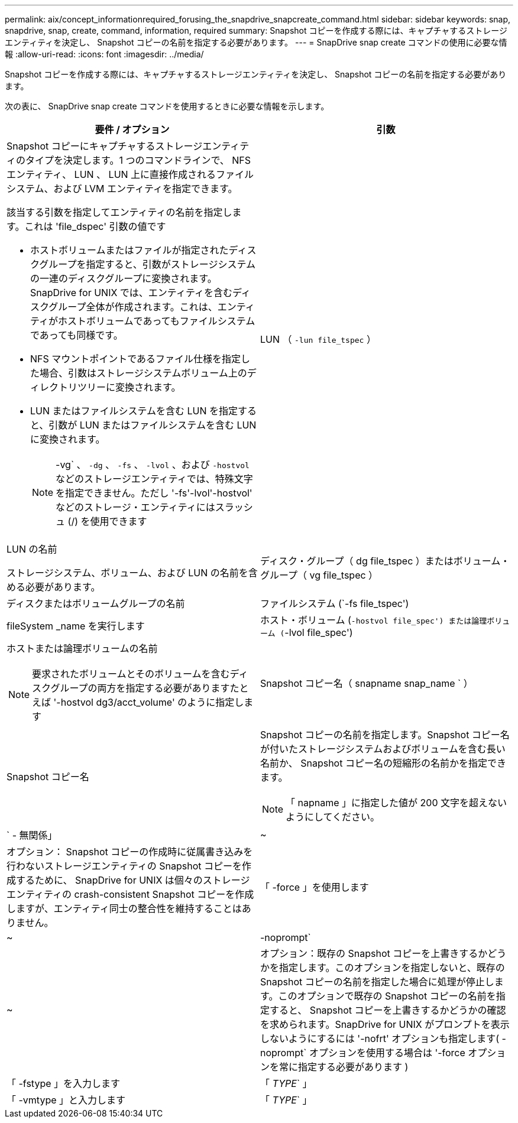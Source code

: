 ---
permalink: aix/concept_informationrequired_forusing_the_snapdrive_snapcreate_command.html 
sidebar: sidebar 
keywords: snap, snapdrive, snap, create, command, information, required 
summary: Snapshot コピーを作成する際には、キャプチャするストレージエンティティを決定し、 Snapshot コピーの名前を指定する必要があります。 
---
= SnapDrive snap create コマンドの使用に必要な情報
:allow-uri-read: 
:icons: font
:imagesdir: ../media/


[role="lead"]
Snapshot コピーを作成する際には、キャプチャするストレージエンティティを決定し、 Snapshot コピーの名前を指定する必要があります。

次の表に、 SnapDrive snap create コマンドを使用するときに必要な情報を示します。

|===
| 要件 / オプション | 引数 


 a| 
Snapshot コピーにキャプチャするストレージエンティティのタイプを決定します。1 つのコマンドラインで、 NFS エンティティ、 LUN 、 LUN 上に直接作成されるファイルシステム、および LVM エンティティを指定できます。

該当する引数を指定してエンティティの名前を指定します。これは 'file_dspec' 引数の値です

* ホストボリュームまたはファイルが指定されたディスクグループを指定すると、引数がストレージシステムの一連のディスクグループに変換されます。SnapDrive for UNIX では、エンティティを含むディスクグループ全体が作成されます。これは、エンティティがホストボリュームであってもファイルシステムであっても同様です。
* NFS マウントポイントであるファイル仕様を指定した場合、引数はストレージシステムボリューム上のディレクトリツリーに変換されます。
* LUN またはファイルシステムを含む LUN を指定すると、引数が LUN またはファイルシステムを含む LUN に変換されます。
+

NOTE: -vg` 、 `-dg` 、 `-fs` 、 `-lvol` 、および `-hostvol` などのストレージエンティティでは、特殊文字を指定できません。ただし '-fs'-lvol'-hostvol' などのストレージ・エンティティにはスラッシュ (/) を使用できます





 a| 
LUN （ `-lun file_tspec` ）
 a| 
LUN の名前

ストレージシステム、ボリューム、および LUN の名前を含める必要があります。



 a| 
ディスク・グループ（ dg file_tspec ）またはボリューム・グループ（ vg file_tspec ）
 a| 
ディスクまたはボリュームグループの名前



 a| 
ファイルシステム (`-fs file_tspec')
 a| 
fileSystem _name を実行します



 a| 
ホスト・ボリューム (`-hostvol file_spec') または論理ボリューム (`-lvol file_spec')
 a| 
ホストまたは論理ボリュームの名前


NOTE: 要求されたボリュームとそのボリュームを含むディスクグループの両方を指定する必要がありますたとえば '-hostvol dg3/acct_volume' のように指定します



 a| 
Snapshot コピー名（ snapname snap_name ` ）
 a| 
Snapshot コピー名



 a| 
Snapshot コピーの名前を指定します。Snapshot コピー名が付いたストレージシステムおよびボリュームを含む長い名前か、 Snapshot コピー名の短縮形の名前かを指定できます。


NOTE: 「 napname 」に指定した値が 200 文字を超えないようにしてください。



 a| 
` - 無関係」
 a| 
~



 a| 
オプション： Snapshot コピーの作成時に従属書き込みを行わないストレージエンティティの Snapshot コピーを作成するために、 SnapDrive for UNIX は個々のストレージエンティティの crash-consistent Snapshot コピーを作成しますが、エンティティ同士の整合性を維持することはありません。



 a| 
「 -force 」を使用します
 a| 
~



 a| 
-noprompt`
 a| 
~



 a| 
オプション：既存の Snapshot コピーを上書きするかどうかを指定します。このオプションを指定しないと、既存の Snapshot コピーの名前を指定した場合に処理が停止します。このオプションで既存の Snapshot コピーの名前を指定すると、 Snapshot コピーを上書きするかどうかの確認を求められます。SnapDrive for UNIX がプロンプトを表示しないようにするには '-nofrt' オプションも指定します( -noprompt` オプションを使用する場合は '-force オプションを常に指定する必要があります )



 a| 
「 -fstype 」を入力します
 a| 
「 _TYPE_` 」



 a| 
「 -vmtype 」と入力します
 a| 
「 _TYPE_` 」



 a| 
オプション： SnapDrive for UNIX の処理に使用するファイルシステムとボリュームマネージャのタイプを指定します。

|===